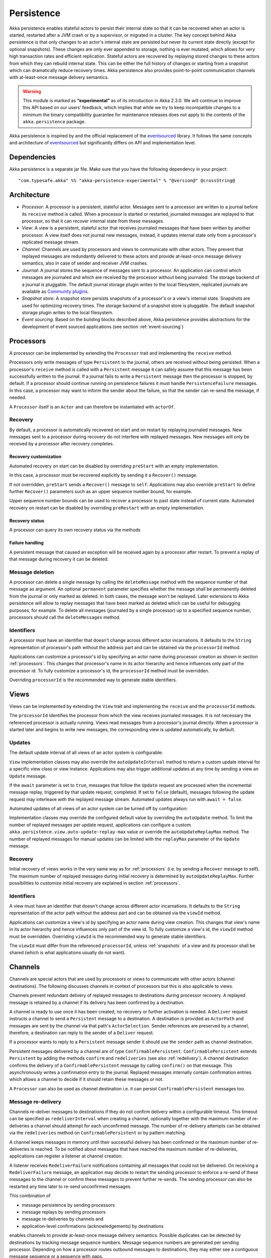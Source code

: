 .. _persistence-scala:

###########
Persistence
###########

Akka persistence enables stateful actors to persist their internal state so that it can be recovered when an actor
is started, restarted after a JVM crash or by a supervisor, or migrated in a cluster. The key concept behind Akka
persistence is that only changes to an actor's internal state are persisted but never its current state directly
(except for optional snapshots). These changes are only ever appended to storage, nothing is ever mutated, which
allows for very high transaction rates and efficient replication. Stateful actors are recovered by replaying stored
changes to these actors from which they can rebuild internal state. This can be either the full history of changes
or starting from a snapshot which can dramatically reduce recovery times. Akka persistence also provides point-to-point
communication channels with at-least-once message delivery semantics.

.. warning::

  This module is marked as **“experimental”** as of its introduction in Akka 2.3.0. We will continue to
  improve this API based on our users’ feedback, which implies that while we try to keep incompatible
  changes to a minimum the binary compatibility guarantee for maintenance releases does not apply to the
  contents of the ``akka.persistence`` package.

Akka persistence is inspired by and the official replacement of the `eventsourced`_ library. It follows the same
concepts and architecture of `eventsourced`_ but significantly differs on API and implementation level.

.. _eventsourced: https://github.com/eligosource/eventsourced

Dependencies
============

Akka persistence is a separate jar file. Make sure that you have the following dependency in your project::

  "com.typesafe.akka" %% "akka-persistence-experimental" % "@version@" @crossString@

Architecture
============

* *Processor*: A processor is a persistent, stateful actor. Messages sent to a processor are written to a journal
  before its ``receive`` method is called. When a processor is started or restarted, journaled messages are replayed
  to that processor, so that it can recover internal state from these messages.

* *View*: A view is a persistent, stateful actor that receives journaled messages that have been written by another
  processor. A view itself does not journal new messages, instead, it updates internal state only from a processor's
  replicated message stream.

* *Channel*: Channels are used by processors and views to communicate with other actors. They prevent that replayed
  messages are redundantly delivered to these actors and provide at-least-once message delivery semantics, also in
  case of sender and receiver JVM crashes.

* *Journal*: A journal stores the sequence of messages sent to a processor. An application can control which messages
  are journaled and which are received by the processor without being journaled. The storage backend of a journal is
  pluggable. The default journal storage plugin writes to the local filesystem, replicated journals are available as
  `Community plugins`_.

* *Snapshot store*: A snapshot store persists snapshots of a processor's or a view's internal state. Snapshots are
  used for optimizing recovery times. The storage backend of a snapshot store is pluggable. The default snapshot
  storage plugin writes to the local filesystem.

* *Event sourcing*. Based on the building blocks described above, Akka persistence provides abstractions for the
  development of event sourced applications (see section :ref:`event-sourcing`)

.. _Community plugins: https://gist.github.com/krasserm/8612920#file-akka-persistence-plugins-md

.. _processors:

Processors
==========

A processor can be implemented by extending the ``Processor`` trait and implementing the ``receive`` method.

.. includecode:: code/docs/persistence/PersistenceDocSpec.scala#definition

Processors only write messages of type ``Persistent`` to the journal, others are received without being persisted.
When a processor's ``receive`` method is called with a ``Persistent`` message it can safely assume that this message
has been successfully written to the journal. If a journal fails to write a ``Persistent`` message then the processor
is stopped, by default. If a processor should continue running on persistence failures it must handle
``PersistenceFailure`` messages. In this case, a processor may want to inform the sender about the failure,
so that the sender can re-send the message, if needed.

A ``Processor`` itself is an ``Actor`` and can therefore be instantiated with ``actorOf``.

.. includecode:: code/docs/persistence/PersistenceDocSpec.scala#usage

Recovery
--------

By default, a processor is automatically recovered on start and on restart by replaying journaled messages.
New messages sent to a processor during recovery do not interfere with replayed messages. New messages will
only be received by a processor after recovery completes.

Recovery customization
^^^^^^^^^^^^^^^^^^^^^^

Automated recovery on start can be disabled by overriding ``preStart`` with an empty implementation.

.. includecode:: code/docs/persistence/PersistenceDocSpec.scala#recover-on-start-disabled

In this case, a processor must be recovered explicitly by sending it a ``Recover()`` message.

.. includecode:: code/docs/persistence/PersistenceDocSpec.scala#recover-explicit

If not overridden, ``preStart`` sends a ``Recover()`` message to ``self``. Applications may also override
``preStart`` to define further ``Recover()`` parameters such as an upper sequence number bound, for example.

.. includecode:: code/docs/persistence/PersistenceDocSpec.scala#recover-on-start-custom

Upper sequence number bounds can be used to recover a processor to past state instead of current state. Automated
recovery on restart can be disabled by overriding ``preRestart`` with an empty implementation.

.. includecode:: code/docs/persistence/PersistenceDocSpec.scala#recover-on-restart-disabled

Recovery status
^^^^^^^^^^^^^^^

A processor can query its own recovery status via the methods

.. includecode:: code/docs/persistence/PersistenceDocSpec.scala#recovery-status

.. _failure-handling:

Failure handling
^^^^^^^^^^^^^^^^

A persistent message that caused an exception will be received again by a processor after restart. To prevent
a replay of that message during recovery it can be deleted.

.. includecode:: code/docs/persistence/PersistenceDocSpec.scala#deletion

Message deletion
----------------

A processor can delete a single message by calling the ``deleteMessage`` method with the sequence number of
that message as argument. An optional ``permanent`` parameter specifies whether the message shall be permanently
deleted from the journal or only marked as deleted. In both cases, the message won't be replayed. Later extensions
to Akka persistence will allow to replay messages that have been marked as deleted which can be useful for debugging
purposes, for example. To delete all messages (journaled by a single processor) up to a specified sequence number,
processors should call the ``deleteMessages`` method.

Identifiers
-----------

A processor must have an identifier that doesn't change across different actor incarnations. It defaults to the
``String`` representation of processor's path without the address part and can be obtained via the ``processorId``
method.

.. includecode:: code/docs/persistence/PersistenceDocSpec.scala#processor-id

Applications can customize a processor's id by specifying an actor name during processor creation as shown in
section :ref:`processors`. This changes that processor's name in its actor hierarchy and hence influences only
part of the processor id. To fully customize a processor's id, the ``processorId`` method must be overridden.

.. includecode:: code/docs/persistence/PersistenceDocSpec.scala#processor-id-override

Overriding ``processorId`` is the recommended way to generate stable identifiers.

.. _views:

Views
=====

Views can be implemented by extending the ``View`` trait  and implementing the ``receive`` and the ``processorId``
methods.

.. includecode:: code/docs/persistence/PersistenceDocSpec.scala#view

The ``processorId`` identifies the processor from which the view receives journaled messages. It is not necessary
the referenced processor is actually running. Views read messages from a processor's journal directly. When a
processor is started later and begins to write new messages, the corresponding view is updated automatically, by
default.

Updates
-------

The default update interval of all views of an actor system is configurable:

.. includecode:: code/docs/persistence/PersistenceDocSpec.scala#auto-update-interval

``View`` implementation classes may also override the ``autoUpdateInterval`` method to return a custom update
interval for a specific view class or view instance. Applications may also trigger additional updates at
any time by sending a view an ``Update`` message.

.. includecode:: code/docs/persistence/PersistenceDocSpec.scala#view-update

If the ``await`` parameter is set to ``true``, messages that follow the ``Update`` request are processed when the
incremental message replay, triggered by that update request, completed. If set to ``false`` (default), messages
following the update request may interleave with the replayed message stream. Automated updates always run with
``await = false``.

Automated updates of all views of an actor system can be turned off by configuration:

.. includecode:: code/docs/persistence/PersistenceDocSpec.scala#auto-update

Implementation classes may override the configured default value by overriding the ``autoUpdate`` method. To
limit the number of replayed messages per update request, applications can configure a custom
``akka.persistence.view.auto-update-replay-max`` value or override the ``autoUpdateReplayMax`` method. The number
of replayed messages for manual updates can be limited with the ``replayMax`` parameter of the ``Update`` message.

Recovery
--------

Initial recovery of views works in the very same way as for :ref:`processors` (i.e. by sending a ``Recover`` message
to self). The maximum number of replayed messages during initial recovery is determined by ``autoUpdateReplayMax``.
Further possibilities to customize initial recovery are explained in section :ref:`processors`.

Identifiers
-----------

A view must have an identifier that doesn't change across different actor incarnations. It defaults to the
``String`` representation of the actor path without the address part and can be obtained via the ``viewId``
method.

Applications can customize a view's id by specifying an actor name during view creation. This changes that view's
name in its actor hierarchy and hence influences only part of the view id. To fully customize a view's id, the
``viewId`` method must be overridden. Overriding ``viewId`` is the recommended way to generate stable identifiers.

The ``viewId`` must differ from the referenced ``processorId``, unless :ref:`snapshots` of a view and its
processor shall be shared (which is what applications usually do not want).

.. _channels:

Channels
========

Channels are special actors that are used by processors or views to communicate with other actors (channel
destinations). The following discusses channels in context of processors but this is also applicable to views.

Channels prevent redundant delivery of replayed messages to destinations during processor recovery. A replayed
message is retained by a channel if its delivery has been confirmed by a destination.

.. includecode:: code/docs/persistence/PersistenceDocSpec.scala#channel-example

A channel is ready to use once it has been created, no recovery or further activation is needed. A ``Deliver``
request  instructs a channel to send a ``Persistent`` message to a destination. A destination is provided as
``ActorPath`` and messages are sent by the channel via that path's ``ActorSelection``. Sender references are
preserved by a channel, therefore, a destination can reply to the sender of a ``Deliver`` request.

If a processor wants to reply to a ``Persistent`` message sender it should use the ``sender`` path as channel
destination.

.. includecode:: code/docs/persistence/PersistenceDocSpec.scala#channel-example-reply

Persistent messages delivered by a channel are of type ``ConfirmablePersistent``. ``ConfirmablePersistent`` extends
``Persistent`` by adding the methods ``confirm`` and ``redeliveries`` (see also :ref:`redelivery`). A channel
destination confirms the delivery of a ``ConfirmablePersistent`` message by calling ``confirm()`` on that message.
This asynchronously writes a confirmation entry to the journal. Replayed messages internally contain confirmation
entries which allows a channel to decide if it should retain these messages or not.

A ``Processor`` can also be used as channel destination i.e. it can persist ``ConfirmablePersistent`` messages too.

.. _redelivery:

Message re-delivery
-------------------

Channels re-deliver messages to destinations if they do not confirm delivery within a configurable timeout.
This timeout can be specified as ``redeliverInterval`` when creating a channel, optionally together with the
maximum number of re-deliveries a channel should attempt for each unconfirmed message. The number of re-delivery
attempts can be obtained via the ``redeliveries`` method on ``ConfirmablePersistent`` or by pattern matching.

.. includecode:: code/docs/persistence/PersistenceDocSpec.scala#channel-custom-settings

A channel keeps messages in memory until their successful delivery has been confirmed or the maximum number of
re-deliveries is reached. To be notified about messages that have reached the maximum number of re-deliveries,
applications can register a listener at channel creation.

.. includecode:: code/docs/persistence/PersistenceDocSpec.scala#channel-custom-listener

A listener receives ``RedeliverFailure`` notifications containing all messages that could not be delivered. On
receiving a ``RedeliverFailure`` message, an application may decide to restart the sending processor to enforce
a re-send of these messages to the channel or confirm these messages to prevent further re-sends. The sending
processor can also be restarted any time later to re-send unconfirmed messages.

This combination of

* message persistence by sending processors
* message replays by sending processors
* message re-deliveries by channels and
* application-level confirmations (acknowledgements) by destinations

enables channels to provide at-least-once message delivery semantics. Possible duplicates can be detected by
destinations by tracking message sequence numbers. Message sequence numbers are generated per sending processor.
Depending on how a processor routes outbound messages to destinations, they may either see a contiguous message
sequence or a sequence with gaps.

.. warning::

  If a processor emits more than one outbound message per inbound ``Persistent`` message it **must** use a
  separate channel for each outbound message to ensure that confirmations are uniquely identifiable, otherwise,
  at-least-once message delivery semantics do not apply. This rule has been introduced to avoid writing additional
  outbound message identifiers to the journal which would decrease the overall throughput. It is furthermore
  recommended to collapse multiple outbound messages to the same destination into a single outbound message,
  otherwise, if sent via multiple channels, their ordering is not defined.

If an application wants to have more control how sequence numbers are assigned to messages it should use an
application-specific sequence number generator and include the generated sequence numbers into the ``payload``
of ``Persistent`` messages.

Persistent channels
-------------------

Channels created with ``Channel.props`` do not persist messages. These channels are usually used in combination
with a sending processor that takes care of persistence, hence, channel-specific persistence is not necessary in
this case. They are referred to as transient channels in the following.

Persistent channels are like transient channels but additionally persist messages before delivering them. Messages
that have been persisted by a persistent channel are deleted when destinations confirm their delivery. A persistent
channel can be created with ``PersistentChannel.props`` and configured with a ``PersistentChannelSettings`` object.

.. includecode:: code/docs/persistence/PersistenceDocSpec.scala#persistent-channel-example

A persistent channel is useful for delivery of messages to slow destinations or destinations that are unavailable
for a long time. It can constrain the number of pending confirmations based on the ``pendingConfirmationsMax``
and ``pendingConfirmationsMin`` parameters of ``PersistentChannelSettings``.

.. includecode:: code/docs/persistence/PersistenceDocSpec.scala#persistent-channel-watermarks

It suspends delivery when the number of pending confirmations reaches ``pendingConfirmationsMax`` and resumes
delivery again when this number falls below ``pendingConfirmationsMin``. This prevents both, flooding destinations
with more messages than they can process and unlimited memory consumption by the channel. A persistent channel
continues to persist new messages even when message delivery is temporarily suspended.

Standalone usage
----------------

Applications may also use channels standalone. Transient channels can be used standalone if re-delivery attempts
to destinations are required but message loss in case of a sender JVM crash is not an issue. If message loss in
case of a sender JVM crash is an issue, persistent channels should be used. In this case, applications may want to
receive replies from the channel whether messages have been successfully persisted or not. This can be enabled by
creating the channel with the ``replyPersistent`` configuration parameter set to ``true``:

.. includecode:: code/docs/persistence/PersistenceDocSpec.scala#persistent-channel-reply

With this setting, either the successfully persisted message is replied to the sender or a ``PersistenceFailure``
message. In case the latter case, the sender should re-send the message.

Identifiers
-----------

In the same way as :ref:`processors` and :ref:`views`, channels also have an identifier that defaults to a channel's
path. A channel identifier can therefore be customized by using a custom actor name at channel creation. This changes
that channel's name in its actor hierarchy and hence influences only part of the channel identifier. To fully customize
a channel identifier, it should be provided as argument ``Channel.props(String)`` or ``PersistentChannel.props(String)``
(recommended to generate stable identifiers).

.. includecode:: code/docs/persistence/PersistenceDocSpec.scala#channel-id-override

Persistent messages
===================

Payload
-------

The payload of a ``Persistent`` message can be obtained via its

.. includecode:: ../../../akka-persistence/src/main/scala/akka/persistence/Persistent.scala#payload

method or by pattern matching

.. includecode:: code/docs/persistence/PersistenceDocSpec.scala#payload-pattern-matching

Inside processors, new persistent messages are derived from the current persistent message before sending them via a
channel, either by calling ``p.withPayload(...)`` or ``Persistent(...)`` where the latter uses the
implicit ``currentPersistentMessage`` made available by ``Processor``.

.. includecode:: code/docs/persistence/PersistenceDocSpec.scala#current-message

This is necessary for delivery confirmations to work properly. Both ways are equivalent but we recommend
using ``p.withPayload(...)`` for clarity.

Sequence number
---------------

The sequence number of a ``Persistent`` message can be obtained via its

.. includecode:: ../../../akka-persistence/src/main/scala/akka/persistence/Persistent.scala#sequence-nr

method or by pattern matching

.. includecode:: code/docs/persistence/PersistenceDocSpec.scala#sequence-nr-pattern-matching

Persistent messages are assigned sequence numbers on a per-processor basis (or per channel basis if used
standalone). A sequence starts at ``1L`` and doesn't contain gaps unless a processor deletes messages.

.. _snapshots:

Snapshots
=========

Snapshots can dramatically reduce recovery times of processors and views. The following discusses snapshots
in context of processors but this is also applicable to views.

Processors can save snapshots of internal state by calling the  ``saveSnapshot`` method. If saving of a snapshot
succeeds, the processor receives a ``SaveSnapshotSuccess`` message, otherwise a ``SaveSnapshotFailure`` message

.. includecode:: code/docs/persistence/PersistenceDocSpec.scala#save-snapshot

where ``metadata`` is of type ``SnapshotMetadata``:

.. includecode:: ../../../akka-persistence/src/main/scala/akka/persistence/Snapshot.scala#snapshot-metadata

During recovery, the processor is offered a previously saved snapshot via a ``SnapshotOffer`` message from
which it can initialize internal state.

.. includecode:: code/docs/persistence/PersistenceDocSpec.scala#snapshot-offer

The replayed messages that follow the ``SnapshotOffer`` message, if any, are younger than the offered snapshot.
They finally recover the processor to its current (i.e. latest) state.

In general, a processor is only offered a snapshot if that processor has previously saved one or more snapshots
and at least one of these snapshots matches the ``SnapshotSelectionCriteria`` that can be specified for recovery.

.. includecode:: code/docs/persistence/PersistenceDocSpec.scala#snapshot-criteria

If not specified, they default to ``SnapshotSelectionCriteria.Latest`` which selects the latest (= youngest) snapshot.
To disable snapshot-based recovery, applications should use ``SnapshotSelectionCriteria.None``. A recovery where no
saved snapshot matches the specified ``SnapshotSelectionCriteria`` will replay all journaled messages.

Snapshot deletion
-----------------

A processor can delete individual snapshots by calling the ``deleteSnapshot`` method with the sequence number and the
timestamp of a snapshot as argument. To bulk-delete snapshots matching ``SnapshotSelectionCriteria``, processors should
use the ``deleteSnapshots`` method.

.. _event-sourcing:

Event sourcing
==============

In all the examples so far, messages that change a processor's state have been sent as ``Persistent`` messages
by an application, so that they can be replayed during recovery. From this point of view, the journal acts as
a write-ahead-log for whatever ``Persistent`` messages a processor receives. This is also known as *command
sourcing*. Commands, however, may fail and some applications cannot tolerate command failures during recovery.

For these applications `Event Sourcing`_ is a better choice. Applied to Akka persistence, the basic idea behind
event sourcing is quite simple. A processor receives a (non-persistent) command which is first validated if it
can be applied to the current state. Here, validation can mean anything, from simple inspection of a command
message's fields up to a conversation with several external services, for example. If validation succeeds, events
are generated from the command, representing the effect of the command. These events are then persisted and, after
successful persistence, used to change a processor's state. When the processor needs to be recovered, only the
persisted events are replayed of which we know that they can be successfully applied. In other words, events
cannot fail when being replayed to a processor, in contrast to commands. Eventsourced processors may of course
also process commands that do not change application state, such as query commands, for example.

.. _Event Sourcing: http://martinfowler.com/eaaDev/EventSourcing.html

Akka persistence supports event sourcing with the ``EventsourcedProcessor`` trait (which implements event sourcing
as a pattern on top of command sourcing). A processor that extends this trait does not handle ``Persistent`` messages
directly but uses the ``persist`` method to persist and handle events. The behavior of an ``EventsourcedProcessor``
is defined by implementing ``receiveRecover`` and ``receiveCommand``. This is demonstrated in the following example.

.. includecode:: ../../../akka-samples/akka-sample-persistence/src/main/scala/sample/persistence/EventsourcedExample.scala#eventsourced-example

The example defines two data types, ``Cmd`` and ``Evt`` to represent commands and events, respectively. The
``state`` of the ``ExampleProcessor`` is a list of persisted event data contained in ``ExampleState``.

The processor's ``receiveRecover`` method defines how ``state`` is updated during recovery by handling ``Evt``
and ``SnapshotOffer`` messages. The processor's ``receiveCommand`` method is a command handler. In this example,
a command is handled by generating two events which are then persisted and handled. Events are persisted by calling
``persist`` with an event (or a sequence of events) as first argument and an event handler as second argument.

The ``persist`` method persists events asynchronously and the event handler is executed for successfully persisted
events. Successfully persisted events are internally sent back to the processor as individual messages that trigger
event handler executions. An event handler may close over processor state and mutate it. The sender of a persisted
event is the sender of the corresponding command. This allows event handlers to reply to the sender of a command
(not shown).

The main responsibility of an event handler is changing processor state using event data and notifying others
about successful state changes by publishing events.

When persisting events with ``persist`` it is guaranteed that the processor will not receive further commands between
the ``persist`` call and the execution(s) of the associated event handler. This also holds for multiple ``persist``
calls in context of a single command. The example also shows how to switch between command different command handlers
with ``context.become()`` and ``context.unbecome()``.

Reliable event delivery
-----------------------

Sending events from an event handler to another actor has at-most-once delivery semantics. For at-least-once delivery,
:ref:`channels` must be used. In this case, also replayed events (received by ``receiveRecover``) must be sent to a
channel, as shown in the following example:

.. includecode:: code/docs/persistence/PersistenceDocSpec.scala#reliable-event-delivery

In larger integration scenarios, channel destinations may be actors that submit received events to an external
message broker, for example. After having successfully submitted an event, they should call ``confirm()`` on the
received ``ConfirmablePersistent`` message.

Batch writes
============

To optimize throughput, a ``Processor`` internally batches received ``Persistent`` messages under high load before
writing them to the journal (as a single batch). The batch size dynamically grows from 1 under low and moderate loads
to a configurable maximum size (default is ``200``) under high load.

.. includecode:: code/docs/persistence/PersistencePluginDocSpec.scala#max-message-batch-size

A new batch write is triggered by a processor as soon as a batch reaches the maximum size or if the journal completed
writing the previous batch. Batch writes are never timer-based which keeps latencies at a minimum.

Applications that want to have more explicit control over batch writes and batch sizes can send processors
``PersistentBatch`` messages.

.. includecode:: code/docs/persistence/PersistenceDocSpec.scala#batch-write

``Persistent`` messages contained in a ``PersistentBatch`` are always written atomically, even if the batch
size is greater than ``max-message-batch-size``. Also, a ``PersistentBatch`` is written isolated from other batches.
``Persistent`` messages contained in a ``PersistentBatch`` are received individually by a processor.

``PersistentBatch`` messages, for example, are used internally by an ``EventsourcedProcessor`` to ensure atomic
writes of events. All events that are persisted in context of a single command are written as a single batch to the
journal (even if ``persist`` is called multiple times per command). The recovery of an ``EventsourcedProcessor``
will therefore never be done partially (with only a subset of events persisted by a single command).

Confirmation and deletion operations performed by :ref:`channels` are also batched. The maximum confirmation
and deletion batch sizes are configurable with ``akka.persistence.journal.max-confirmation-batch-size`` and
``akka.persistence.journal.max-deletion-batch-size``, respectively.

Storage plugins
===============

Storage backends for journals and snapshot stores are pluggable in Akka persistence. The default journal plugin
writes messages to LevelDB (see :ref:`local-leveldb-journal`). The default snapshot store plugin writes snapshots
as individual files to the local filesystem (see :ref:`local-snapshot-store`). Applications can provide their own
plugins by implementing a plugin API and activate them by configuration. Plugin development requires the following
imports:

.. includecode:: code/docs/persistence/PersistencePluginDocSpec.scala#plugin-imports

Journal plugin API
------------------

A journal plugin either extends ``SyncWriteJournal`` or ``AsyncWriteJournal``.  ``SyncWriteJournal`` is an
actor that should be extended when the storage backend API only supports synchronous, blocking writes. In this
case, the methods to be implemented are:

.. includecode:: ../../../akka-persistence/src/main/scala/akka/persistence/journal/SyncWriteJournal.scala#journal-plugin-api

``AsyncWriteJournal`` is an actor that should be extended if the storage backend API supports asynchronous,
non-blocking writes. In this case, the methods to be implemented are:

.. includecode:: ../../../akka-persistence/src/main/scala/akka/persistence/journal/AsyncWriteJournal.scala#journal-plugin-api

Message replays and sequence number recovery are always asynchronous, therefore, any journal plugin must implement:

.. includecode:: ../../../akka-persistence/src/main/scala/akka/persistence/journal/AsyncRecovery.scala#journal-plugin-api

A journal plugin can be activated with the following minimal configuration:

.. includecode:: code/docs/persistence/PersistencePluginDocSpec.scala#journal-plugin-config

The specified plugin ``class`` must have a no-arg constructor. The ``plugin-dispatcher`` is the dispatcher
used for the plugin actor. If not specified, it defaults to ``akka.persistence.dispatchers.default-plugin-dispatcher``
for ``SyncWriteJournal`` plugins and ``akka.actor.default-dispatcher`` for ``AsyncWriteJournal`` plugins.

Snapshot store plugin API
-------------------------

A snapshot store plugin must extend the ``SnapshotStore`` actor and implement the following methods:

.. includecode:: ../../../akka-persistence/src/main/scala/akka/persistence/snapshot/SnapshotStore.scala#snapshot-store-plugin-api

A snapshot store plugin can be activated with the following minimal configuration:

.. includecode:: code/docs/persistence/PersistencePluginDocSpec.scala#snapshot-store-plugin-config

The specified plugin ``class`` must have a no-arg constructor. The ``plugin-dispatcher`` is the dispatcher
used for the plugin actor. If not specified, it defaults to ``akka.persistence.dispatchers.default-plugin-dispatcher``.

Pre-packaged plugins
====================

.. _local-leveldb-journal:

Local LevelDB journal
---------------------

The default journal plugin is ``akka.persistence.journal.leveldb`` which writes messages to a local LevelDB
instance. The default location of the LevelDB files is a directory named ``journal`` in the current working
directory. This location can be changed by configuration where the specified path can be relative or absolute:

.. includecode:: code/docs/persistence/PersistencePluginDocSpec.scala#journal-config

With this plugin, each actor system runs its own private LevelDB instance.


.. _shared-leveldb-journal:

Shared LevelDB journal
----------------------

A LevelDB instance can also be shared by multiple actor systems (on the same or on different nodes). This, for
example, allows processors to failover to a backup node and continue using the shared journal instance from the
backup node.

.. warning::

  A shared LevelDB instance is a single point of failure and should therefore only be used for testing
  purposes. Highly-available, replicated journal are available as `Community plugins`_.

A shared LevelDB instance is started by instantiating the ``SharedLeveldbStore`` actor.

.. includecode:: code/docs/persistence/PersistencePluginDocSpec.scala#shared-store-creation

By default, the shared instance writes journaled messages to a local directory named ``journal`` in the current
working directory. The storage location can be changed by configuration:

.. includecode:: code/docs/persistence/PersistencePluginDocSpec.scala#shared-store-config

Actor systems that use a shared LevelDB store must activate the ``akka.persistence.journal.leveldb-shared``
plugin.

.. includecode:: code/docs/persistence/PersistencePluginDocSpec.scala#shared-journal-config

This plugin must be initialized by injecting the (remote) ``SharedLeveldbStore`` actor reference. Injection is
done by calling the ``SharedLeveldbJournal.setStore`` method with the actor reference as argument.

.. includecode:: code/docs/persistence/PersistencePluginDocSpec.scala#shared-store-usage

Internal journal commands (sent by processors) are buffered until injection completes. Injection is idempotent
i.e. only the first injection is used.

.. _local-snapshot-store:

Local snapshot store
--------------------

The default snapshot store plugin is ``akka.persistence.snapshot-store.local``. It writes snapshot files to
the local filesystem. The default storage location is a directory named ``snapshots`` in the current working
directory. This can be changed by configuration where the specified path can be relative or absolute:

.. includecode:: code/docs/persistence/PersistencePluginDocSpec.scala#snapshot-config

Custom serialization
====================

Serialization of snapshots and payloads of ``Persistent`` messages is configurable with Akka's
:ref:`serialization-scala` infrastructure. For example, if an application wants to serialize

* payloads of type ``MyPayload`` with a custom ``MyPayloadSerializer`` and
* snapshots of type ``MySnapshot`` with a custom ``MySnapshotSerializer``

it must add

.. includecode:: code/docs/persistence/PersistenceSerializerDocSpec.scala#custom-serializer-config

to the application configuration. If not specified, a default serializer is used.

Testing
=======

When running tests with LevelDB default settings in ``sbt``, make sure to set ``fork := true`` in your sbt project
otherwise, you'll see an ``UnsatisfiedLinkError``. Alternatively, you can switch to a LevelDB Java port by setting

.. includecode:: code/docs/persistence/PersistencePluginDocSpec.scala#native-config

or

.. includecode:: code/docs/persistence/PersistencePluginDocSpec.scala#shared-store-native-config

in your Akka configuration. The LevelDB Java port is for testing purposes only.

Miscellaneous
=============

State machines
--------------

State machines can be persisted by mixing in the ``FSM`` trait into processors.

.. includecode:: code/docs/persistence/PersistenceDocSpec.scala#fsm-example
